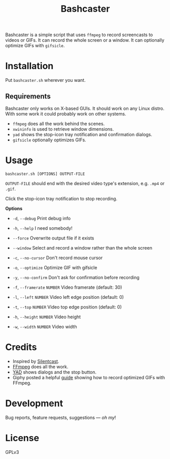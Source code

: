 #+TITLE: Bashcaster
#+PROPERTY: LOGGING nil

# Note: This readme works with the org-make-toc <https://github.com/alphapapa/org-make-toc> package, which automatically updates the table of contents.

Bashcaster is a simple script that uses =ffmpeg= to record screencasts to videos or GIFs.  It can record the whole screen or a window.  It can optionally optimize GIFs with =gifsicle=.

* Installation
:PROPERTIES:
:TOC:      0
:END: 

Put =bashcaster.sh= wherever you want.

** Requirements

Bashcaster only works on X-based GUIs.  It should work on any Linux distro.  With some work it could probably work on other systems.

+  =ffmpeg= does all the work behind the scenes.
+  =xwininfo= is used to retrieve window dimensions.
+  =yad= shows the stop-icon tray notification and confirmation dialogs.
+  =gifsicle= optionally optimizes GIFs.

* Usage

=bashcaster.sh [OPTIONS] OUTPUT-FILE=

=OUTPUT-FILE= should end with the desired video type's extension, e.g. =.mp4= or =.gif=.

Click the stop-icon tray notification to stop recording.

*Options*
+  =-d=, =--debug=  Print debug info
+  =-h=, =--help=   I need somebody!
+ =--force=   Overwrite output file if it exists
+ =--window=  Select and record a window rather than the whole screen

+  =-c=, =--no-cursor=   Don't record mouse cursor
+ =-o=, =--optimize=    Optimize GIF with gifsicle
+ =-y=, =--no-confirm=  Don't ask for confirmation before recording

+ =-f=, =--framerate= =NUMBER=  Video framerate (default: 30)

+ =-l=, =--left= =NUMBER=  Video left edge position (default: 0)
+ =-t=, =--top=  =NUMBER=  Video top edge position (default: 0)

+ =-h=, =--height= =NUMBER=  Video height
+ =-w=, =--width=  =NUMBER=  Video width

* Credits

+  Inspired by [[https://github.com/colinkeenan/silentcast][Silentcast]].
+  [[https://www.ffmpeg.org/][FFmpeg]] does all the work.
+  [[https://sourceforge.net/projects/yad-dialog/][YAD]] shows dialogs and the stop button.
+  Giphy posted a helpful [[https://engineering.giphy.com/how-to-make-gifs-with-ffmpeg/][guide]] showing how to record optimized GIFs with FFmpeg.

* Development

Bug reports, feature requests, suggestions — /oh my/!

* License

GPLv3

# Local Variables:
# eval: (require 'org-make-toc)
# before-save-hook: org-make-toc
# org-export-with-properties: ()
# org-export-with-title: t
# End:

